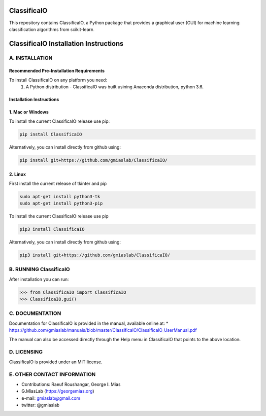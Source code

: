 ClassificaIO
============

This repository contains ClassificaIO, a Python package that provides a
graphical user   (GUI) for machine learning classification algorithms from
scikit-learn.

ClassificaIO Installation Instructions
======================================

A. INSTALLATION
---------------

Recommended Pre-Installation Requirements
~~~~~~~~~~~~~~~~~~~~~~~~~~~~~~~~~~~~~~~~~

To install ClassificaIO on any platform you need:
 1. A Python distribution - ClassificaIO was built usining Anaconda distribution,
    python 3.6.

Installation Instructions
~~~~~~~~~~~~~~~~~~~~~~~~~
1. Mac or Windows
~~~~~~~~~~~~~~~~~~~~~~~~~


To install the current ClassificaIO release use pip:

.. code:: bash

    pip install ClassificaIO

Alternatively, you can install directly from github using:

.. code:: bash

    pip install git+https://github.com/gmiaslab/ClassificaIO/

2. Linux
~~~~~~~~~

First install the current release of tkinter and pip

.. code:: bash

	sudo apt-get install python3-tk
	sudo apt-get install python3-pip

To install the current ClassificaIO release use pip

.. code:: bash

    pip3 install ClassificaIO

Alternatively, you can install directly from github using:

.. code:: bash

    pip3 install git+https://github.com/gmiaslab/ClassificaIO/


B. RUNNING ClassificaIO
-----------------------

After installation you can run:

.. code:: python

    >>> from ClassificaIO import ClassificaIO
    >>> ClassificaIO.gui()

C. DOCUMENTATION
----------------

Documentation for ClassificaIO is provided in the manual, available
online at: \*
https://github.com/gmiaslab/manuals/blob/master/ClassificaIO/ClassificaIO_UserManual.pdf

The manual can also be accessed directly through the Help menu in
ClassificaIO that points to the above location.

D. LICENSING
------------

ClassificaIO is provided under an MIT license.

E. OTHER CONTACT INFORMATION
----------------------------

-  Contributions: Raeuf Roushangar, George I. Mias
-  G.MiasLab (https://georgemias.org)
-  e-mail: gmiaslab@gmail.com
-  twitter: @gmiaslab
